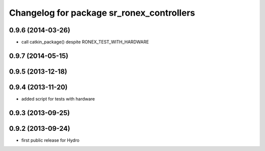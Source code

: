 ^^^^^^^^^^^^^^^^^^^^^^^^^^^^^^^^^^^^^^^^^^
Changelog for package sr_ronex_controllers
^^^^^^^^^^^^^^^^^^^^^^^^^^^^^^^^^^^^^^^^^^

0.9.6 (2014-03-26)
------------------
* call catkin_package() despite RONEX_TEST_WITH_HARDWARE

0.9.7 (2014-05-15)
------------------

0.9.5 (2013-12-18)
------------------

0.9.4 (2013-11-20)
------------------
* added script for tests with hardware

0.9.3 (2013-09-25)
------------------

0.9.2 (2013-09-24)
------------------
* first public release for Hydro

